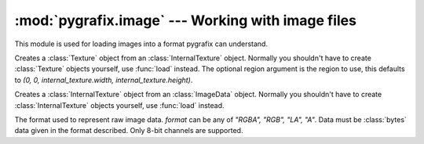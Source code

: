 :mod:`pygrafix.image` --- Working with image files
==================================================

.. module:: pygrafix.image

This module is used for loading images into a format pygrafix can understand.

.. function:: load(filename[, file[, decoder]])

    Loads an image from a file. If *file* is passed *filename* will be used as a hint for the filetype. Optionally you can specify a *decoder* argument which will be used for decoding the image, for more information about decoders read :mod:`pygrafix.image.codecs`. Returns a :class:`Texture` object.

.. class:: Texture(internal_texture[, region])

    Creates a :class:`Texture` object from an :class:`InternalTexture` object. Normally you shouldn't have to create :class:`Texture` objects yourself, use :func:`load` instead. The optional region argument is the region to use, this defaults to *(0, 0, internal_texture.width, internal_texture.height)*.

    .. attribute:: width

        The width of the texture. Note that when the *region* attribute is set that this will return the width of the region. To get the actual texture width use *internal_texture.width*. Read-only.

    .. attribute:: height

        The height of the texture. Note that when the *region* attribute is set that this will return the height of the region. To get the actual texture width use *internal_texture.height*. Read-only.

    .. attribute:: region

        A tuple in the form *(x, y, width, height)* that describes a region of the internal texture that gets represented by this texture. Read-write.

    .. attribute:: internal_texture

        The internal texture used for this texture. Read-only.

    .. method:: copy([lazycopy])

        Returns a copy of this texture. If *lazycopy* is True this function equals ``texture.get_texture_region(0, 0, texture.width, texture.height)``. *lazycopy* is False by default.

    .. method:: get_texture_region([x[, y[, width[, height]]]])

        Returns a :class:`Texture` object that represents a region of this texture, starting *(x, y)* pixels from the topleft of this texture, spanning *(width, height)* pixels. Any changes to the original texture will be represented in this region too, use ``texture.copy().get_texture_region(...)`` if that's undesired behaviour.

.. class:: InternalTexture(imgdata)

    Creates a :class:`InternalTexture` object from an :class:`ImageData` object. Normally you shouldn't have to create :class:`InternalTexture` objects yourself, use :func:`load` instead.

    .. attribute:: width

        The width of the texture. Read-only.

    .. attribute:: height

        The height of the texture. Read-only.

.. class:: Imagedata(width, height, format, data)

    The format used to represent raw image data. *format* can be any of *"RGBA", "RGB", "LA", "A"*. Data must be :class:`bytes` data given in the format described. Only 8-bit channels are supported.

